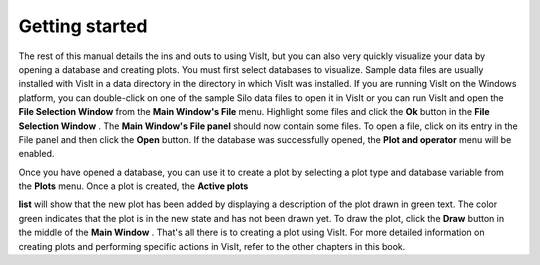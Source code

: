 Getting started
---------------

The rest of this manual details the ins and outs to using VisIt, but you can also very quickly visualize your data by opening a database and creating plots. You must first select databases to visualize. Sample data files are usually installed with VisIt in a data directory in the directory in which VisIt was installed. If you are running VisIt on the Windows platform, you can double-click on one of the sample Silo data files to open it in VisIt or you can run VisIt and open the
**File Selection Window**
from the
**Main Window's File**
menu. Highlight some files and click the
**Ok**
button in the
**File Selection Window**
. The
**Main Window's File panel**
should now contain some files. To open a file, click on its entry in the File panel and then click the
**Open**
button. If the database was successfully opened, the
**Plot and operator**
menu will be enabled.

Once you have opened a database, you can use it to create a plot by selecting a plot type and database variable from the
**Plots**
menu. Once a plot is created, the
**Active plots**

**list**
will show that the new plot has been added by displaying a description of the plot drawn in green text. The
color green indicates that the plot is in the new state and has not been drawn yet. To draw the plot, click the
**Draw**
button in the middle of the
**Main Window**
. That's all there is to creating a plot using VisIt. For more detailed information on creating plots and performing specific actions in VisIt, refer to the other chapters in this book.

